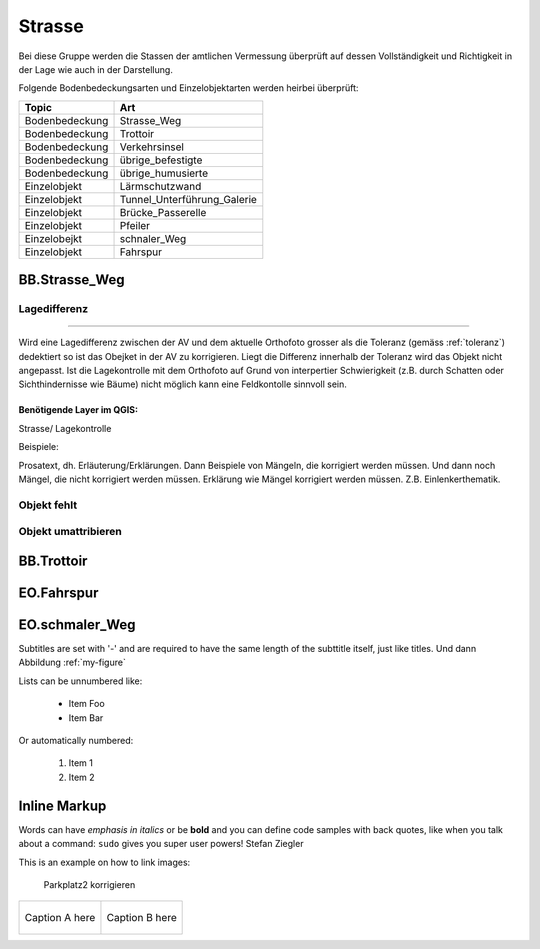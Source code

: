 Strasse
=======
Bei diese Gruppe werden die Stassen der amtlichen Vermessung überprüft auf dessen Vollständigkeit und Richtigkeit in der Lage wie auch in der Darstellung.

Folgende Bodenbedeckungsarten und Einzelobjektarten werden heirbei überprüft:

==================  ==================
Topic  		    Art    
==================  ================== 
Bodenbedeckung      Strasse_Weg
Bodenbedeckung      Trottoir
Bodenbedeckung      Verkehrsinsel
Bodenbedeckung      übrige_befestigte
Bodenbedeckung      übrige_humusierte
Einzelobjekt	    Lärmschutzwand
Einzelobjekt        Tunnel_Unterführung_Galerie
Einzelobjekt        Brücke_Passerelle
Einzelobjekt        Pfeiler
Einzelobejkt        schnaler_Weg
Einzelobjekt        Fahrspur
==================  ==================


BB.Strasse_Weg
--------------

Lagedifferenz
^^^^^^^^^^^^^
=============

Wird eine Lagedifferenz zwischen der AV und dem aktuelle Orthofoto grosser als die Toleranz (gemäss :ref:`toleranz`) dedektiert so ist das Obejket in der AV zu korrigieren. Liegt die Differenz innerhalb der Toleranz wird das Objekt nicht angepasst. Ist die Lagekontrolle mit dem Orthofoto auf Grund von interpertier Schwierigkeit (z.B. durch Schatten oder Sichthindernisse wie Bäume) nicht möglich kann eine Feldkontolle sinnvoll sein.

==========================
Benötigende Layer im QGIS: 
==========================
Strasse/ Lagekontrolle


Beispiele:







Prosatext, dh. Erläuterung/Erklärungen. Dann Beispiele von Mängeln, die korrigiert werden müssen. Und dann noch Mängel, die nicht korrigiert werden müssen.
Erklärung wie Mängel korrigiert werden müssen. Z.B. Einlenkerthematik.



Objekt fehlt
^^^^^^^^^^^^

Objekt umattribieren
^^^^^^^^^^^^^^^^^^^^


BB.Trottoir
-----------

EO.Fahrspur
-----------

EO.schmaler_Weg
---------------


Subtitles are set with '-' and are required to have the same length 
of the subttitle itself, just like titles. Und dann Abbildung :ref:`my-figure`

Lists can be unnumbered like:

 * Item Foo
 * Item Bar

Or automatically numbered:

 #. Item 1
 #. Item 2

Inline Markup
-------------
Words can have *emphasis in italics* or be **bold** and you can
define code samples with back quotes, like when you talk about a 
command: ``sudo`` gives you super user powers! Stefan Ziegler

This is an example on how to link images:

.. _my-figure:

.. figure:: _static/system_activity.jpg
   :alt: alt-text....
   :width: 30%

.. figure:: _static/system_activity.jpg
   :alt: alt-text....
   :width: 30%

   Parkplatz2 korrigieren


+-------------------------------------------+------------------------------------------+
|.. _figa:                                  |.. _figb:                                 |
|                                           |                                          |
|.. figure:: _static/system_activity.jpg    |.. figure:: _static/system_activity.jpg   |
|   :width: 30 %                            |   :width: 30 %                           |
|   :align: center                          |   :align: center                         |
|                                           |                                          |
|   Caption A here                          |   Caption B here                         |
+-------------------------------------------+------------------------------------------+


.. index:: Stefan, Ziegler

